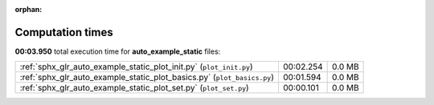 
:orphan:

.. _sphx_glr_auto_example_static_sg_execution_times:

Computation times
=================
**00:03.950** total execution time for **auto_example_static** files:

+-------------------------------------------------------------------------+-----------+--------+
| :ref:`sphx_glr_auto_example_static_plot_init.py` (``plot_init.py``)     | 00:02.254 | 0.0 MB |
+-------------------------------------------------------------------------+-----------+--------+
| :ref:`sphx_glr_auto_example_static_plot_basics.py` (``plot_basics.py``) | 00:01.594 | 0.0 MB |
+-------------------------------------------------------------------------+-----------+--------+
| :ref:`sphx_glr_auto_example_static_plot_set.py` (``plot_set.py``)       | 00:00.101 | 0.0 MB |
+-------------------------------------------------------------------------+-----------+--------+
